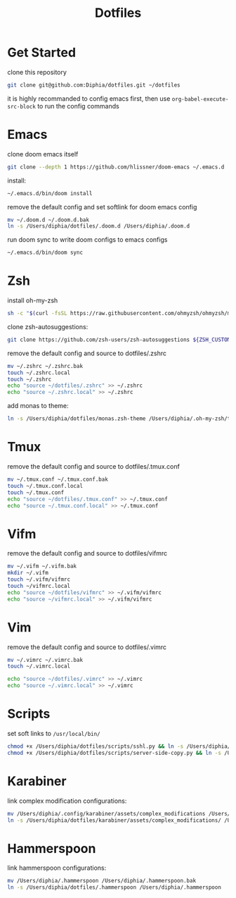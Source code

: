 #+TITLE: Dotfiles

* Get Started
clone this repository
#+BEGIN_SRC bash
git clone git@github.com:Diphia/dotfiles.git ~/dotfiles
#+END_SRC

it is highly recommanded to config emacs first, then use ~org-babel-execute-src-block~ to run the config commands

* Emacs
clone doom emacs itself
#+BEGIN_SRC bash
git clone --depth 1 https://github.com/hlissner/doom-emacs ~/.emacs.d
#+END_SRC

install:
#+BEGIN_SRC bash
~/.emacs.d/bin/doom install
#+END_SRC

remove the default config and set softlink for doom emacs config
#+BEGIN_SRC bash
mv ~/.doom.d ~/.doom.d.bak
ln -s /Users/diphia/dotfiles/.doom.d /Users/diphia/.doom.d
#+END_SRC

run doom sync to write doom configs to emacs configs
#+BEGIN_SRC bash
~/.emacs.d/bin/doom sync
#+END_SRC

* Zsh
install oh-my-zsh
#+BEGIN_SRC bash
sh -c "$(curl -fsSL https://raw.githubusercontent.com/ohmyzsh/ohmyzsh/master/tools/install.sh)"
#+END_SRC

clone zsh-autosuggestions:
#+BEGIN_SRC bash
git clone https://github.com/zsh-users/zsh-autosuggestions ${ZSH_CUSTOM:-~/.oh-my-zsh/custom}/plugins/zsh-autosuggestions
#+END_SRC

remove the default config and source to dotfiles/.zshrc
#+BEGIN_SRC bash
mv ~/.zshrc ~/.zshrc.bak
touch ~/.zshrc.local
touch ~/.zshrc
echo "source ~/dotfiles/.zshrc" >> ~/.zshrc
echo "source ~/.zshrc.local" >> ~/.zshrc
#+END_SRC

add monas to theme:
#+BEGIN_SRC bash
ln -s /Users/diphia/dotfiles/monas.zsh-theme /Users/diphia/.oh-my-zsh/themes/monas.zsh-theme
#+END_SRC

* Tmux
remove the default config and source to dotfiles/.tmux.conf
#+BEGIN_SRC bash
mv ~/.tmux.conf ~/.tmux.conf.bak
touch ~/.tmux.conf.local
touch ~/.tmux.conf
echo "source ~/dotfiles/.tmux.conf" >> ~/.tmux.conf
echo "source ~/.tmux.conf.local" >> ~/.tmux.conf
#+END_SRC

* Vifm
remove the default config and source to dotfiles/vifmrc
#+BEGIN_SRC bash
mv ~/.vifm ~/.vifm.bak
mkdir ~/.vifm
touch ~/.vifm/vifmrc
touch ~/vifmrc.local
echo "source ~/dotfiles/vifmrc" >> ~/.vifm/vifmrc
echo "source ~/vifmrc.local" >> ~/.vifm/vifmrc
#+END_SRC

* Vim
remove the default config and source to dotfiles/.vimrc
#+BEGIN_SRC bash
mv ~/.vimrc ~/.vimrc.bak
touch ~/.vimrc.local

echo "source ~/dotfiles/.vimrc" >> ~/.vimrc
echo "source ~/.vimrc.local" >> ~/.vimrc
#+END_SRC

* Scripts
set soft links to ~/usr/local/bin/~
#+BEGIN_SRC bash
chmod +x /Users/diphia/dotfiles/scripts/sshl.py && ln -s /Users/diphia/dotfiles/scripts/sshl.py /usr/local/bin/sshl
chmod +x /Users/diphia/dotfiles/scripts/server-side-copy.py && ln -s /Users/diphia/dotfiles/scripts/server-side-copy.py /usr/local/bin/server-side-copy
#+END_SRC

* Karabiner
link complex modification configurations:
#+BEGIN_SRC bash
mv /Users/diphia/.config/karabiner/assets/complex_modifications /Users/diphia/.config/karabiner/assets/complex_modifications.bak
ln -s /Users/diphia/dotfiles/karabiner/assets/complex_modifications/ /Users/diphia/.config/karabiner/assets/complex_modifications
#+END_SRC

* Hammerspoon
link hammerspoon configurations:
#+BEGIN_SRC bash
  mv /Users/diphia/.hammerspoon /Users/diphia/.hammerspoon.bak
  ln -s /Users/diphia/dotfiles/.hammerspoon /Users/diphia/.hammerspoon
#+END_SRC


